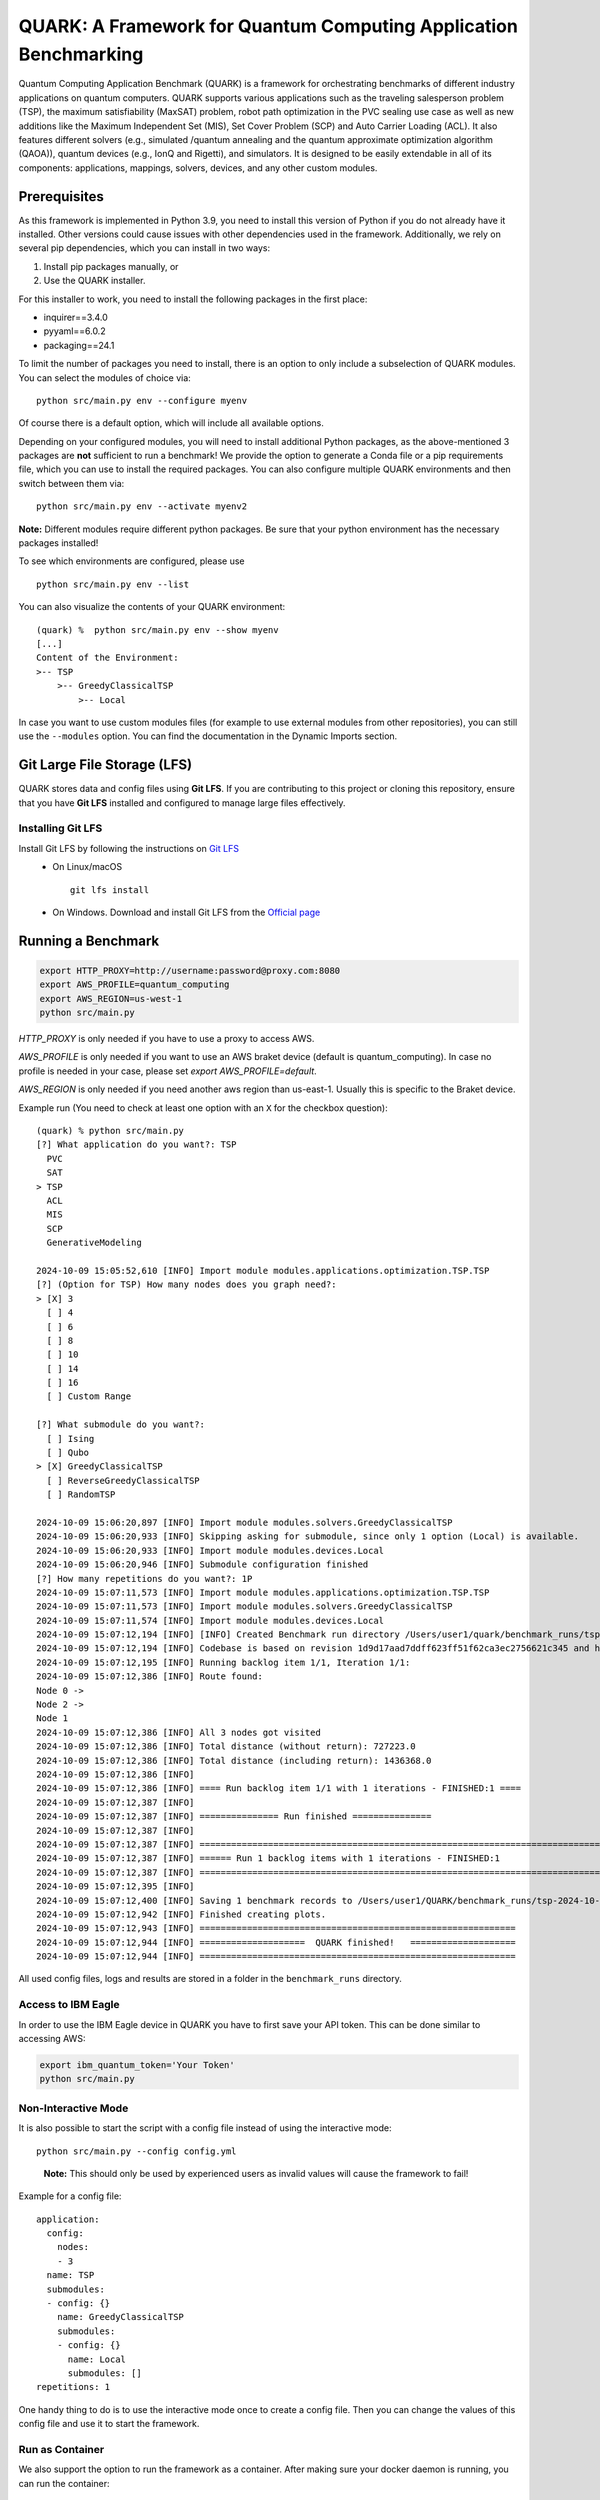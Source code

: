 QUARK: A Framework for Quantum Computing Application Benchmarking
=================================================================

Quantum Computing Application Benchmark (QUARK) is a framework for orchestrating benchmarks of different industry applications on quantum computers.
QUARK supports various applications such as the traveling salesperson problem (TSP), the maximum satisfiability (MaxSAT) problem, robot path optimization in the PVC sealing use case 
as well as new additions like the Maximum Independent Set (MIS), Set Cover Problem (SCP) and Auto Carrier Loading (ACL).
It also features different solvers (e.g., simulated /quantum annealing and the quantum approximate optimization algorithm (QAOA)), quantum devices (e.g., IonQ and Rigetti), and simulators.
It is designed to be easily extendable in all of its components: applications, mappings, solvers, devices, and any other custom modules.


Prerequisites
~~~~~~~~~~~~~

As this framework is implemented in Python 3.9, you need to install this version of Python if you do not already have it installed.
Other versions could cause issues with other dependencies used in the framework.
Additionally, we rely on several pip dependencies, which you can install in two ways:

1. Install pip packages manually, or
2. Use the QUARK installer.


For this installer to work, you need to install the following packages in the first place:

* inquirer==3.4.0
* pyyaml==6.0.2
* packaging==24.1

To limit the number of packages you need to install, there is an option to only include a subselection of QUARK modules.
You can select the modules of choice via:

::

   python src/main.py env --configure myenv

Of course there is a default option, which will include all available options.

Depending on your configured modules, you will need to install additional Python packages, as the above-mentioned 3 packages are **not** sufficient to run a benchmark!
We provide the option to generate a Conda file or a pip requirements file, which you can use to install the required packages.
You can also configure multiple QUARK environments and then switch between them via:

::

   python src/main.py env --activate myenv2

**Note:**  Different modules require different python packages. Be sure that your python environment has the necessary packages installed!

To see which environments are configured, please use

::

   python src/main.py env --list

You can also visualize the contents of your QUARK environment:

::


    (quark) %  python src/main.py env --show myenv
    [...]
    Content of the Environment:
    >-- TSP
        >-- GreedyClassicalTSP
            >-- Local


In case you want to use custom modules files (for example to use external modules from other repositories), you can still use the ``--modules`` option.
You can find the documentation in the Dynamic Imports section.

Git Large File Storage (LFS)
~~~~~~~~~~~~~~~~~~~~~~~~~~~~
QUARK stores data and config files using **Git LFS**. If you are contributing to this project or cloning this repository, ensure that you have **Git LFS** installed and configured to manage large files effectively.

Installing Git LFS
^^^^^^^^^^^^^^^^^^^
Install Git LFS by following the instructions on `Git LFS <https://git-lfs.com/>`_
  - On Linux/macOS
    ::

       git lfs install

  - On Windows. Download and install Git LFS from the `Official page <https://git-lfs.com/>`_

Running a Benchmark
~~~~~~~~~~~~~~~~~~~

.. code:: bash

   export HTTP_PROXY=http://username:password@proxy.com:8080
   export AWS_PROFILE=quantum_computing
   export AWS_REGION=us-west-1
   python src/main.py

`HTTP_PROXY` is only needed if you have to use a proxy to access AWS.

`AWS_PROFILE` is only needed if you want to use an AWS braket device (default is quantum_computing). In case no profile is needed in your case, please set `export AWS_PROFILE=default`.

`AWS_REGION` is only needed if you need another aws region than us-east-1. Usually this is specific to the Braket device.

Example run (You need to check at least one option with an ``X`` for the checkbox question):

::

    (quark) % python src/main.py
    [?] What application do you want?: TSP
      PVC
      SAT
    > TSP
      ACL
      MIS
      SCP
      GenerativeModeling

    2024-10-09 15:05:52,610 [INFO] Import module modules.applications.optimization.TSP.TSP
    [?] (Option for TSP) How many nodes does you graph need?:
    > [X] 3
      [ ] 4
      [ ] 6
      [ ] 8
      [ ] 10
      [ ] 14
      [ ] 16
      [ ] Custom Range

    [?] What submodule do you want?:
      [ ] Ising
      [ ] Qubo
    > [X] GreedyClassicalTSP
      [ ] ReverseGreedyClassicalTSP
      [ ] RandomTSP

    2024-10-09 15:06:20,897 [INFO] Import module modules.solvers.GreedyClassicalTSP
    2024-10-09 15:06:20,933 [INFO] Skipping asking for submodule, since only 1 option (Local) is available.
    2024-10-09 15:06:20,933 [INFO] Import module modules.devices.Local
    2024-10-09 15:06:20,946 [INFO] Submodule configuration finished
    [?] How many repetitions do you want?: 1P
    2024-10-09 15:07:11,573 [INFO] Import module modules.applications.optimization.TSP.TSP
    2024-10-09 15:07:11,573 [INFO] Import module modules.solvers.GreedyClassicalTSP
    2024-10-09 15:07:11,574 [INFO] Import module modules.devices.Local
    2024-10-09 15:07:12,194 [INFO] [INFO] Created Benchmark run directory /Users/user1/quark/benchmark_runs/tsp-2024-10-09-15-07-11
    2024-10-09 15:07:12,194 [INFO] Codebase is based on revision 1d9d17aad7ddff623ff51f62ca3ec2756621c345 and has no uncommitted changes
    2024-10-09 15:07:12,195 [INFO] Running backlog item 1/1, Iteration 1/1:
    2024-10-09 15:07:12,386 [INFO] Route found:
    Node 0 ->
    Node 2 ->
    Node 1
    2024-10-09 15:07:12,386 [INFO] All 3 nodes got visited
    2024-10-09 15:07:12,386 [INFO] Total distance (without return): 727223.0
    2024-10-09 15:07:12,386 [INFO] Total distance (including return): 1436368.0
    2024-10-09 15:07:12,386 [INFO]
    2024-10-09 15:07:12,386 [INFO] ==== Run backlog item 1/1 with 1 iterations - FINISHED:1 ====
    2024-10-09 15:07:12,387 [INFO]
    2024-10-09 15:07:12,387 [INFO] =============== Run finished ===============
    2024-10-09 15:07:12,387 [INFO]
    2024-10-09 15:07:12,387 [INFO] ================================================================================
    2024-10-09 15:07:12,387 [INFO] ====== Run 1 backlog items with 1 iterations - FINISHED:1
    2024-10-09 15:07:12,387 [INFO] ================================================================================
    2024-10-09 15:07:12,395 [INFO]
    2024-10-09 15:07:12,400 [INFO] Saving 1 benchmark records to /Users/user1/QUARK/benchmark_runs/tsp-2024-10-09-15-07-11/results.json
    2024-10-09 15:07:12,942 [INFO] Finished creating plots.
    2024-10-09 15:07:12,943 [INFO] ============================================================ 
    2024-10-09 15:07:12,944 [INFO] ====================  QUARK finished!   ====================
    2024-10-09 15:07:12,944 [INFO] ============================================================


All used config files, logs and results are stored in a folder in the
``benchmark_runs`` directory.

Access to IBM Eagle
^^^^^^^^^^^^^^^^^^^

In order to use the IBM Eagle device in QUARK you have to first save your API token. 
This can be done similar to accessing AWS:

.. code:: bash

   export ibm_quantum_token='Your Token'
   python src/main.py

::


Non-Interactive Mode
^^^^^^^^^^^^^^^^^^^^

It is also possible to start the script with a config file instead of
using the interactive mode:

::

    python src/main.py --config config.yml

..

   **Note:** This should only be used by experienced users as invalid values will cause the framework to fail!


Example for a config file:

::

    application:
      config:
        nodes:
        - 3
      name: TSP
      submodules:
      - config: {}
        name: GreedyClassicalTSP
        submodules:
        - config: {}
          name: Local
          submodules: []
    repetitions: 1


One handy thing to do is to use the interactive mode once to create a config file.
Then you can change the values of this config file and use it to start the framework.


Run as Container
^^^^^^^^^^^^^^^^
We also support the option to run the framework as a container.
After making sure your docker daemon is running, you can run the container:

::

    docker run -it --rm ghcr.io/quark-framework/quark

You can also build the docker image locally like:

::

    docker build -t ghcr.io/quark-framework/quark .

In case you want to use a config file you have to add it to the docker run command:

::

    -v /Users/alice/desktop/my_config.yml:/my_config.yml


"/Users/alice/desktop/my_config.yml" specifies the QUARK config file on your local machine.
Then you can run the docker container with the config:

::

    docker run -it --rm  -v /Users/alice/desktop/my_config.yml:/my_config.yml  ghcr.io/quark-framework/quark --config my_config.yml

In case you want to access the benchmark run folder afterwards, you can attach a volume to the run command:

::

    -v /Users/alice/desktop/benchmark_runs:/benchmark_runs/

The results of the benchmark run are then stored to a new directory in `/Users/alice/desktop/benchmark_runs`.

In case you have local proxy settings you can add the following flags to the run command:

::

    -e http_proxy=$http_proxy -e https_proxy=$https_proxy -e HTTP_PROXY=$HTTP_PROXY -e HTTPS_PROXY=$HTTPS_PROXY

AWS credentials can be mounted to the run command like:

::

    -v $HOME/.aws/:/root/.aws:ro


Summarizing Multiple Existing Experiments
^^^^^^^^^^^^^^^^^^^^^^^^^^^^^^^^^^^^^^^^^

You can also summarize multiple existing experiments like this:

::

   python src/main.py --summarize quark/benchmark_runs/2021-09-21-15-03-53 quark/benchmark_runs/2021-09-21-15-23-01

This allows you to generate plots from multiple experiments.


Dynamic Imports
~~~~~~~~~~~~~~~

You can specify the modules you want to use in your environment from the list of available modules in the QUARK framework by defining a module configuration file with the option ``-m | --modules``.
You can also work with modules that are not part of the original QUARK repository if they are compatible with the rest of the framework.
This also implies that new library dependencies introduced by your modules are needed only if these modules are listed in the module configuration file.

The module configuration file has to be a JSON file of the following form:
::

    [
      {"name":..., "module":..., "dir":..., "submodules":
        [
          {"name":..., "module":..., "dir":..., "submodules":
            [
              {"name":..., "module":..., "dir":..., "args": {...}, "class": ..., submodules":
                []
              },...
            ]
          },...
        ]
      },...
    ]

The fields ``name`` and ``module`` are mandatory and specify the class name and Python module, respectively. ``module`` has to be equal to the string that would be used as a Python import statement. If ``dir`` is specified, its value will be added to the Python search path. In ``submodules`` you can define a list of subsequent modules that depend on ``module``. In case the class requires some arguments in its constructor, they can be defined in the ``args`` dictionary. In case the name of the class you want to use differs from the name you want to show to users, you can add the name of the class to the ``class`` argument and leave the user-facing name in the ``name`` arg.


An example for this would be:
::

    [
      {
        "name": "TSP",
        "module": "modules.applications.optimization.TSP.TSP",
        "dir": "src",
        "submodules": [
          {
            "name": "GreedyClassicalTSP",
            "module": "modules.solvers.GreedyClassicalTSP",
            "submodules": []
          }
        ]
      }
    ]

You can save this as a JSON file, e.g., tsp_example.json, and then call the framework with the following command:

::

    python src/main.py --modules tsp_example.json
